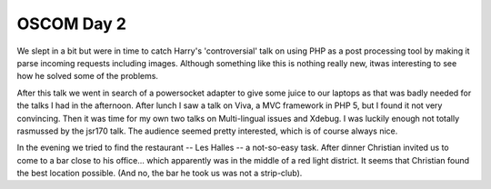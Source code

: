 OSCOM Day 2
===========

.. articleMetaData::
   :Where: Zürich, Switzerland
   :Date: 20041001 1651 CEST
   :Tags: cms, php, work

We slept in a bit but were in time to catch Harry's
'controversial' talk on using PHP as a post processing tool by
making it parse incoming requests including images. Although
something like this is nothing really new, itwas interesting to
see how he solved some of the problems.

After this talk we went in search of a powersocket adapter to give
some juice to our laptops as that was badly needed for the talks I
had in the afternoon. After lunch I saw a talk on Viva, a MVC
framework in PHP 5, but I found it not very convincing.
Then it was time for my own two talks on Multi-lingual issues and
Xdebug. I was luckily enough not totally rasmussed by the jsr170
talk. The audience seemed pretty interested, which is of course
always nice.

In the evening we tried to find the restaurant -- Les Halles -- a
not-so-easy task. After dinner Christian invited us to come to a
bar close to his office... which apparently was in the middle of a
red light district. It seems that Christian found the best
location possible. (And no, the bar he took us was not a
strip-club).



